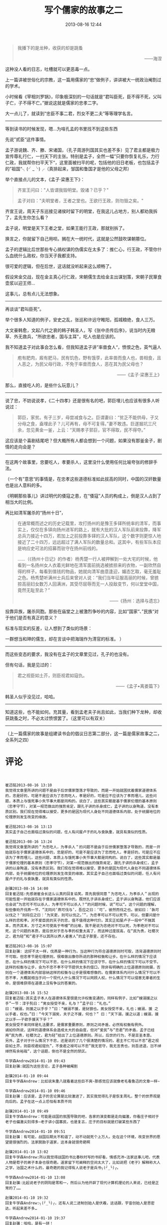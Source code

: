 # -*- mode: Org; org-download-image-dir: "../images"; -*-
#+TITLE: 写个儒家的故事之二
#+DATE: 2013-08-16 12:44 
#+TAGS: 人人网, 读书, 故事
#+CATEGORY: 
#+LINK: 
#+DESCRIPTION: 
#+LAYOUT : post

#+BEGIN_QUOTE
       我播下的是龙种，收获的却是跳蚤 
#+HTML:<p align="right"> ——海涅 </p>
#+END_QUOTE 

这种没人看的日志，吐槽就可以更恶毒一点。

上一篇讲被世俗化的宗教，这一篇用儒家的“忠”做例子，讲讲被大一统政治阉割过的学术。

小时候看《宰相刘罗锅》，印象极深刻的一句话就是“君叫臣死，臣不得不死，父叫子亡，子不得不亡。”据说这就是儒家的忠孝二字。

大一点儿了，就读到“忠臣不事二君，烈女不更二夫”等等理学名言。

---------------------------

等到读书的时候发现，嗯…为啥孔孟的书里找不到这些东西

先说”贰臣“这件事情。

孟子游说魏、齐、滕、宋诸国，（孔子周游列国其实也差不多）见了君主都是极力宣传尊礼行仁，一扫天下的主张。特别是孟子，全然一幅”只要你恢复礼乐，力行仁政，我就帮你扫平天下“，这里面被扫平的呢，包括他的旧日老板，也包括孟子的”祖国“╮(╯_╰)╭（真排起来，邹国和鲁国才是他的父母之邦）

举个直接点儿的文本，《孟子·梁惠王下》：

#+BEGIN_QUOTE
齐宣王问曰："人皆谓我毁明堂。毁诸？已乎？" 

孟子对曰："夫明堂者，王者之堂也。王欲行王政，则勿毁之矣。" 
#+END_QUOTE

齐宣王说，周天子东巡接见诸侯时留下的明堂，在我这儿占地方，别人都劝我拆了，孟先生你怎么看？

孟子说，明堂是天下王者之堂，如果王能行王政，那就别拆了。

换言之，你就留下自己用呗。搁在大一统时代，这就是公然鼓吹谋朝篡位。



孟子的逻辑比后世那些专心搞权谋的伪儒实在太多了：推仁心，行王政，不管你什么血统什么政权，你当天子我都支持。

很可爱的逻辑，但在后世，这话就没听起来这么顺畅了。

假设宋金交战，现在金主真心行仁政，宋朝儒生去给金主出谋划策，宋朝子民箪食壶浆以迎王师…

这事儿，总有点儿无法想象。

---------------------------

再谈谈”君叫臣死“。

举个很多人知道的例子，安史之乱，张巡和许远守睢阳，孤城粮绝，食人三万。

大文豪韩愈，文起八代之衰的韩子韩圣人，写《张中丞传后序》，说当时内无粮草、外无救兵，"所欲忠者，国与主耳"，吃人也是应该的。

我不知道孟子对此事会怎么看，但我知道孟子讲”率兽食人“，愤恨之色，英气逼人
#+BEGIN_QUOTE
庖有肥肉，廄有肥马，民有饥色，野有饿莩，此率兽而食人也，兽相食，且人恶之，为民父母行政，不免于率兽而食人，恶在其为民父母也？
#+HTML:<p align="right"> ——《孟子·梁惠王上》 </p>
#+END_QUOTE 

那么，直接吃人的，是些什么玩意儿？

-----------------------------------

说了忠，不妨说说孝，《二十四孝》还是很有名的吧，郭巨埋儿也应该有很多人听说过：

#+BEGIN_QUOTE
郭巨，家贫。有子三岁，母尝减食与之。巨谓妻曰：“贫乏不能供母，子又分母之食，盍埋此子？儿可再有，母不可复得。”妻不敢违。巨遂掘坑三尺余，忽见黄金一釜，上云：“天赐孝子郭巨，官不得取，民不得夺。” 
#+END_QUOTE

这应该是个喜剧结尾吧？但大概所有人都会想到一个问题，如果没有那釜金子，剧情的走向会是？

-----------------------------------

在这两个故事里，忠要吃人，孝要杀人，这里没什么使用任何比喻夸张的修辞手法。


（一个有”意思“的事情是，在忠孝这些道德标准如此拔高的同时，中国的汉奸数量也是出人意料的多。

《明朝那些事儿》讲过明代的倭寇之患，在“倭寇”人员的构成上，倒是汉人占到了相当大的比例。

再比如清军屠杀的“扬州十日”，
#+BEGIN_QUOTE
在通常概而述之的历史记载里，攻打扬州的是豫王多铎所统率的清军，而事实上，仅仅在多铎向扬州进军的路上，就有大批的汉人军队前来投靠，降军总兵力接近十四万，若加上之前投靠多铎的汉人军队，这个数字则更惊人地接近了二十四万，远远超过了满人军队的数量总和。这其中，有些军队本应是响应史可法的招募而驻守在扬州前线的。 

……（《扬州十日记》的作者）杨秀楚一行人被押解到一处大宅的时候，他看到一名扬州女人衣着光鲜地在清军面前挑选被掳掠来的衣物，一副欣然自得的样子。每看到值钱的物品，她就向清军曲意逢迎，媚态乞取，毫无羞耻之色。杨秀楚听满州士兵后来曾对人说：“我们当年征服高丽的时候，曾掳掠高丽妇女数万人回满洲，其受尽屈辱而无一人投敌变节，何以堂堂中国，竟然无耻至此？”

#+HTML:<p align="right"> ——《扬州：选择与遗忘》  </p> 
#+END_QUOTE

投靠异族，屠杀同胞。那些在庙堂之上被激烈争吵的内容，比如”国家“、”民族“对于他们是否有真正的意义？

标准与现实的反差，让人想到了类似的场景：

一群想当和珅的儒生，却在言谈中把海瑞作为清官的标准。
）


-----------------------------------

而这些变态的要求，我没有在孟子的文章里见过，孔子的也没有。       

但有句话，我是见过的：

#+BEGIN_QUOTE
君之视臣如土芥，则臣视君如寇仇。
#+HTML:<p align="right"> ——《孟子•离娄篇下》  </p> 
#+END_QUOTE

韩圣人似乎没见过，哈哈。 
-----------------------------------

知道这些，也不能如何。充其量，看到孟老夫子尚且如此，当我们种下龙种，却收获跳蚤之时，不必太过愤恨罢了。（这里可以有双关） 
-----------------------------------

（上一篇儒家的故事是组建读书会的倡议日志第二部分，这一篇是儒家故事之二，全系列之四）

* 评论
#+BEGIN_EXAMPLE


崔迅铭2013-08-16 13:10
我觉得文章里所讲的问题不是由于后世儒家堕落才导致的，而是一开始就困扰着儒家道德体系的，忠是好的，可是不是应该为了忠而吃人，孝是好的，可是应不应该为了孝而埋儿，这些问题，本质上与饿死事小失节事大都是同构的。说白了，这些其实都是基于儒家伦理的基本原则（忠孝守节），对某一规范做出的强势肯定，跟孔子讲的杀身成仁，孟子讲的以身殉道，没有本质区别。我们现在觉得难以接受，更多的是因为现代人身处不同道德体系内部，处于统摄地位的伦理原则发生改变的缘故。

崔迅铭2013-08-16 13:13
其实孟子自己也面临过类似的问题，任人有问屋卢子的礼与食孰重，就具有类似的性质。

崔迅铭2013-08-16 13:24
我觉得文章里所讲的＂为忠吃人，为孝杀人＂的问题不是由于后世儒家堕落才导致的，而是一开始就存在于儒家道德体系中的，忠是好的，可是不是应该为了忠而吃人，孝是好的，可是应不应该为了孝而埋儿，这些问题，本质上与饿死事小失节事大都是同构的。说白了，这些其实都是基于儒家伦理的基本原则（忠孝守节），对某一规范做出的强势肯定，跟孔子讲的杀身成仁，孟子讲的以身殉道，没有本质区别。我们现在觉得难以接受，更多的是因为现代人身处不同道德体系内部，处于统摄地位的伦理原则发生改变的缘故。其实孟子自己也面临过类似的问题，任人有问屋卢子的礼与食孰重，就具有类似的性质。

赵骥2013-08-16 14:00
回复崔迅铭:先感谢崔会长这么认真的回复谄笑。首先我很同意＂为忠吃人，为孝杀人＂出现的可能性是一开始就存在于儒家道德体系中的。既然孔子讲杀身成仁，孟子讲以身殉道，他们应该也会说”为忠可不可以杀人，为孝可不可以杀人？“的问题时候，说”可以“。这个问题的理解，有些像劝齐伐燕一节，“沈同问‘燕可伐与’，吾应之曰：‘可’。彼然而伐之也。彼如曰：‘孰可以伐之？’则将应之曰：‘为天吏，则可以伐之。’”，为忠孝可以不可以死节，可以，但要问是什么样的忠和孝。对不爱臣民的天子的忠，值不值得这种代价。其实正如屋卢子一段中“不揣其本，而齐其末，方寸之木可使高于岑楼“的比喻，我不是说为忠绝对不可以死，为孝绝对不可以死，这个问题的本质，是后世对于忠与孝的权重太高了，而这种过度拔高，在“民为贵，社稷次之，君为轻”和“君子不以其所以养人者害人”的孟子那里，还不存在。 

崔迅铭2013-08-16 15:07
回复赵骥: 这好不太一样，伐燕是一种行为，当这种行为符合道德原则时可取，违背道德原则时不可取。但忠孝节是伦理原则，很难做出像你所说的那种权衡和让步。在什么样的情况下应该忠，在什么样的情况下可以不忠，在什么样的情况下应该守节，在什么样的情况下可以不受节，这样的权衡与让步，会为不忠不孝不守节提供太多的借口，除非有明确的上位道德原则统摄，否则在一个道德体系内部容纳这样的权衡与让步是很难想像的。在儒家体系内问什么情况下可以不忠不孝，大概就相当于问一个现代人什么情况下可以罔顾人权，什么情况下可以侵害无辜者的生命，是很难获得在道德上没有争议的答案的。

赵骥2013-08-16 15:52
回复崔迅铭:其实孟子本人在道德体系里很是允许权衡变通的，同样有例子，比如“嫂溺援之以手”一节：淳于髡曰：“男女授受不亲，礼与？”孟子曰：“礼也。”
曰：“嫂溺，则援之以手乎？”曰：“嫂溺不援，是豺狼也。男女授受不亲，礼也；嫂溺，援 之以手者，权也。”曰：“今天下溺矣，夫子之不援，何也？” 曰：“天下溺，援之以道；嫂溺，援之以手——子欲手援天下乎？“
男女授受不亲同样是礼法要求，是儒家重要原则，原则之间矛盾，必然有权衡有例外。
诚如你所说，这样的道德体系会造成太大的自由度，但对“爱民”与“忠君”的矛盾，孟子已经用“民为贵，社稷次之，君为轻”给出了上位道德原则。所以，后世的行为，不是亚圣本意。
另外，孟子对于什么情况下不忠，还是说的了几个很清楚的情况的，君主不仁可以不忠“君之视臣如土芥，则臣视君如寇仇”，不食君之禄可以不忠”我无官守，我无言责也，则吾进退，岂不绰绰然有余裕哉“，这个话题，倒也不是全然的禁区。

牛学森Andrew2014-01-10 09:43
回复赵骥:就因为这些言论，孟子各种被阉割

赵骥2014-01-10 09:44
回复牛学森Andrew：比如说朱重八就看着这些巨不爽~那感觉应该就像老毛看鲁迅的文章一样~

牛学森Andrew2014-01-10 09:46
回复赵骥：应该是，孟子的言论算是比较激进了，其实我觉得孔子是恢复周礼，整个的世界观是向后的。孟子在这一点上恐怕有本质不同

赵骥2014-01-10 09:49
回复牛学森Andrew：可能是战国的氛围导致的吧，各家的演变都是走向偏激，你看庄子相对于老子也偏激尖刻得多~老子讲小国寡民，也是复古，庄子的目标就是打破某些东西了

牛学森Andrew2014-01-10 09:51
回复赵骥：有可能，战国后期太不和谐了，动不动就死个上万人。处在这个环境，改变世界的愿望是很强烈的。法家脱胎于道家，这本身就很奇葩啊

赵骥2014-01-10 13:02
回复牛学森Andrew:所以我觉得战国的书比春秋时写的书好看，情感充沛~法家这事儿吧，代表人物是荀子的弟子本身也很奇葩。道家留下可阐释的空间太大了，比如说把《老子》解释称大人之学，治国之术什么的，最奇葩的我记得有人说老子是兵书╮(╯_╰)╭。

牛学森Andrew2014-01-10 13:08
回复赵骥:比起说老子的阴阳是零和一，然后认为他开辟了现代计算机理论的人来说，已经是正常的了……

赵骥2014-01-10 19:32
回复牛学森Andrew:╮(╯_╰)╭，还有人说二进制创始人是伏羲，这话跟，宇宙创始人是思密达，听起来差不多… 

牛学森Andrew2014-01-10 19:37
回复赵骥：哈哈，是有一拼！

#+END_EXAMPLE
